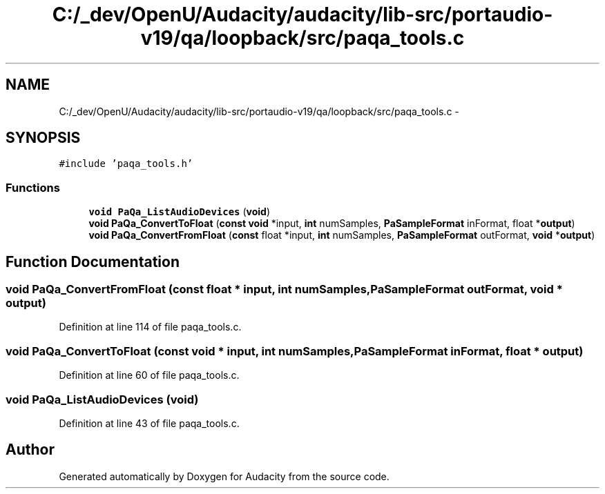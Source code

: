 .TH "C:/_dev/OpenU/Audacity/audacity/lib-src/portaudio-v19/qa/loopback/src/paqa_tools.c" 3 "Thu Apr 28 2016" "Audacity" \" -*- nroff -*-
.ad l
.nh
.SH NAME
C:/_dev/OpenU/Audacity/audacity/lib-src/portaudio-v19/qa/loopback/src/paqa_tools.c \- 
.SH SYNOPSIS
.br
.PP
\fC#include 'paqa_tools\&.h'\fP
.br

.SS "Functions"

.in +1c
.ti -1c
.RI "\fBvoid\fP \fBPaQa_ListAudioDevices\fP (\fBvoid\fP)"
.br
.ti -1c
.RI "\fBvoid\fP \fBPaQa_ConvertToFloat\fP (\fBconst\fP \fBvoid\fP *input, \fBint\fP numSamples, \fBPaSampleFormat\fP inFormat, float *\fBoutput\fP)"
.br
.ti -1c
.RI "\fBvoid\fP \fBPaQa_ConvertFromFloat\fP (\fBconst\fP float *input, \fBint\fP numSamples, \fBPaSampleFormat\fP outFormat, \fBvoid\fP *\fBoutput\fP)"
.br
.in -1c
.SH "Function Documentation"
.PP 
.SS "\fBvoid\fP PaQa_ConvertFromFloat (\fBconst\fP float * input, \fBint\fP numSamples, \fBPaSampleFormat\fP outFormat, \fBvoid\fP * output)"

.PP
Definition at line 114 of file paqa_tools\&.c\&.
.SS "\fBvoid\fP PaQa_ConvertToFloat (\fBconst\fP \fBvoid\fP * input, \fBint\fP numSamples, \fBPaSampleFormat\fP inFormat, float * output)"

.PP
Definition at line 60 of file paqa_tools\&.c\&.
.SS "\fBvoid\fP PaQa_ListAudioDevices (\fBvoid\fP)"

.PP
Definition at line 43 of file paqa_tools\&.c\&.
.SH "Author"
.PP 
Generated automatically by Doxygen for Audacity from the source code\&.
